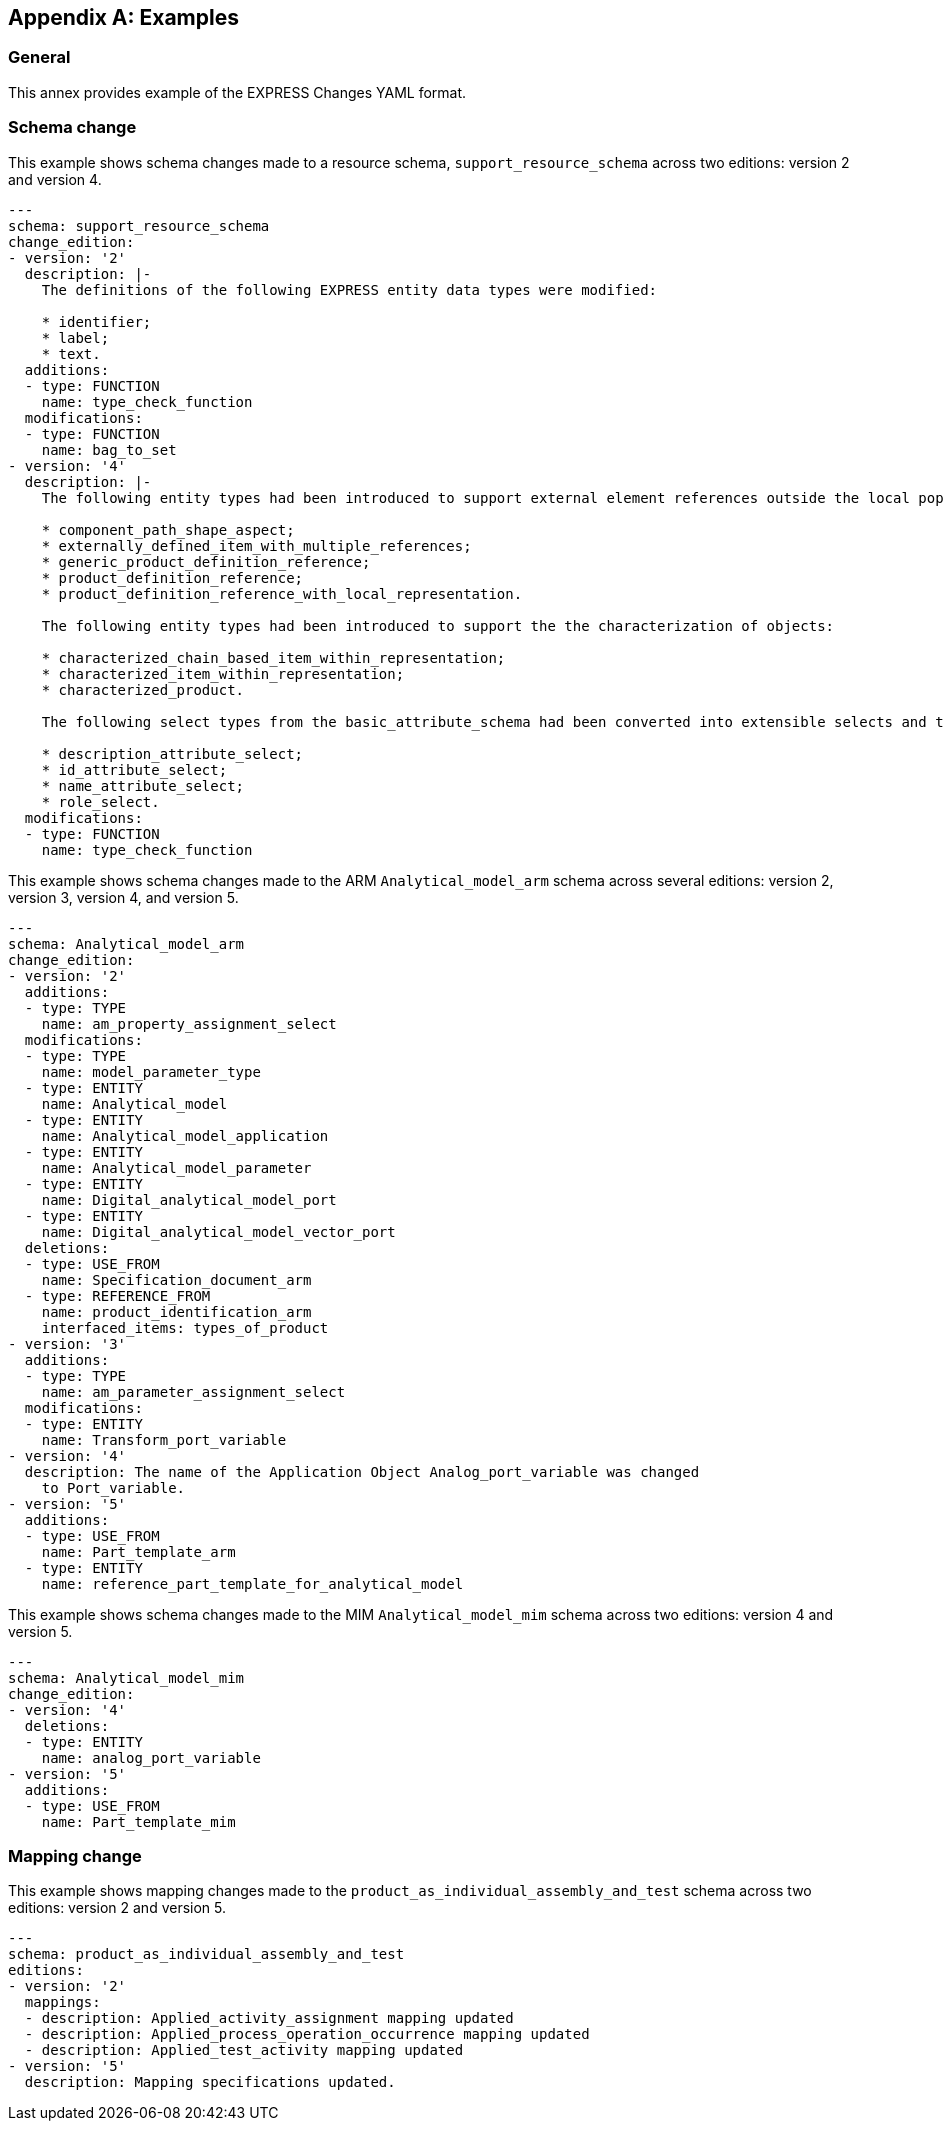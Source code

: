 [appendix,obligation=informative]
== Examples

=== General

This annex provides example of the EXPRESS Changes YAML format.

=== Schema change

This example shows schema changes made to a resource schema,
`support_resource_schema` across two editions: version 2 and version 4.

[source,yaml]
----
---
schema: support_resource_schema
change_edition:
- version: '2'
  description: |-
    The definitions of the following EXPRESS entity data types were modified:

    * identifier;
    * label;
    * text.
  additions:
  - type: FUNCTION
    name: type_check_function
  modifications:
  - type: FUNCTION
    name: bag_to_set
- version: '4'
  description: |-
    The following entity types had been introduced to support external element references outside the local population of entity instances:

    * component_path_shape_aspect;
    * externally_defined_item_with_multiple_references;
    * generic_product_definition_reference;
    * product_definition_reference;
    * product_definition_reference_with_local_representation.

    The following entity types had been introduced to support the the characterization of objects:

    * characterized_chain_based_item_within_representation;
    * characterized_item_within_representation;
    * characterized_product.

    The following select types from the basic_attribute_schema had been converted into extensible selects and then extended in several other schemas:

    * description_attribute_select;
    * id_attribute_select;
    * name_attribute_select;
    * role_select.
  modifications:
  - type: FUNCTION
    name: type_check_function
----

This example shows schema changes made to the ARM `Analytical_model_arm` schema
across several editions: version 2, version 3, version 4, and version 5.

[source,yaml]
----
---
schema: Analytical_model_arm
change_edition:
- version: '2'
  additions:
  - type: TYPE
    name: am_property_assignment_select
  modifications:
  - type: TYPE
    name: model_parameter_type
  - type: ENTITY
    name: Analytical_model
  - type: ENTITY
    name: Analytical_model_application
  - type: ENTITY
    name: Analytical_model_parameter
  - type: ENTITY
    name: Digital_analytical_model_port
  - type: ENTITY
    name: Digital_analytical_model_vector_port
  deletions:
  - type: USE_FROM
    name: Specification_document_arm
  - type: REFERENCE_FROM
    name: product_identification_arm
    interfaced_items: types_of_product
- version: '3'
  additions:
  - type: TYPE
    name: am_parameter_assignment_select
  modifications:
  - type: ENTITY
    name: Transform_port_variable
- version: '4'
  description: The name of the Application Object Analog_port_variable was changed
    to Port_variable.
- version: '5'
  additions:
  - type: USE_FROM
    name: Part_template_arm
  - type: ENTITY
    name: reference_part_template_for_analytical_model
----

This example shows schema changes made to the MIM `Analytical_model_mim` schema
across two editions: version 4 and version 5.

[source,yaml]
----
---
schema: Analytical_model_mim
change_edition:
- version: '4'
  deletions:
  - type: ENTITY
    name: analog_port_variable
- version: '5'
  additions:
  - type: USE_FROM
    name: Part_template_mim
----


=== Mapping change

This example shows mapping changes made to the `product_as_individual_assembly_and_test`
schema across two editions: version 2 and version 5.

[source,yaml]
----
---
schema: product_as_individual_assembly_and_test
editions:
- version: '2'
  mappings:
  - description: Applied_activity_assignment mapping updated
  - description: Applied_process_operation_occurrence mapping updated
  - description: Applied_test_activity mapping updated
- version: '5'
  description: Mapping specifications updated.
----
